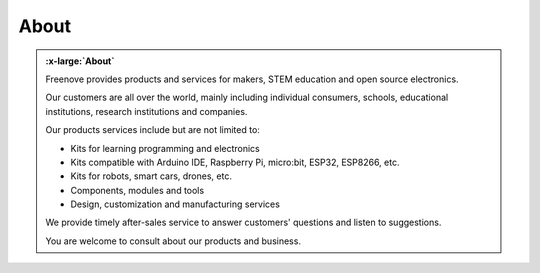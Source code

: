 ###########
About
###########

.. container:: centered

    .. admonition:: :x-large:`About`
        :class: admonition-center
        
        .. image:: /_static/images/freenove.png
            :width: 30%
            :align: center

        Freenove provides products and services for makers, STEM education and open source electronics.

        Our customers are all over the world, mainly including individual consumers, schools, educational institutions, research institutions and companies.

        Our products services include but are not limited to:
            
        - Kits for learning programming and electronics
            
        - Kits compatible with Arduino IDE, Raspberry Pi, micro:bit, ESP32, ESP8266, etc.
            
        - Kits for robots, smart cars, drones, etc.
            
        - Components, modules and tools
            
        - Design, customization and manufacturing services
        
        We provide timely after-sales service to answer customers' questions and listen to suggestions.

        You are welcome to consult about our products and business.